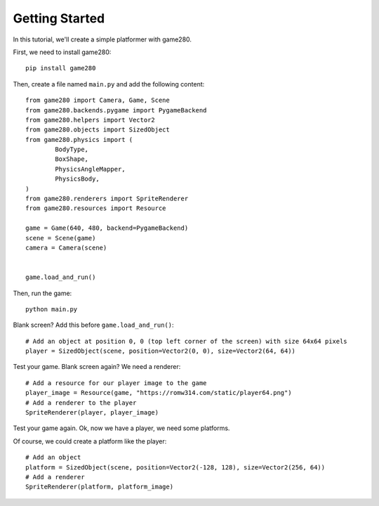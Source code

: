 Getting Started
===============

In this tutorial, we'll create a simple platformer with game280.


First, we need to install game280::

	pip install game280

Then, create a file named ``main.py`` and add the following content::

	from game280 import Camera, Game, Scene
	from game280.backends.pygame import PygameBackend
	from game280.helpers import Vector2
	from game280.objects import SizedObject
	from game280.physics import (
		BodyType,
		BoxShape,
		PhysicsAngleMapper,
		PhysicsBody,
	)
	from game280.renderers import SpriteRenderer
	from game280.resources import Resource

	game = Game(640, 480, backend=PygameBackend)
	scene = Scene(game)
	camera = Camera(scene)


	game.load_and_run()

Then, run the game::

	python main.py

Blank screen? Add this before ``game.load_and_run()``::

	# Add an object at position 0, 0 (top left corner of the screen) with size 64x64 pixels
	player = SizedObject(scene, position=Vector2(0, 0), size=Vector2(64, 64))

Test your game. Blank screen again? We need a renderer::

	# Add a resource for our player image to the game
	player_image = Resource(game, "https://romw314.com/static/player64.png")
	# Add a renderer to the player
	SpriteRenderer(player, player_image)

Test your game again. Ok, now we have a player, we need some platforms.

Of course, we could create a platform like the player::

	# Add an object
	platform = SizedObject(scene, position=Vector2(-128, 128), size=Vector2(256, 64))
	# Add a renderer
	SpriteRenderer(platform, platform_image)

.. TODO: complete tutorial

